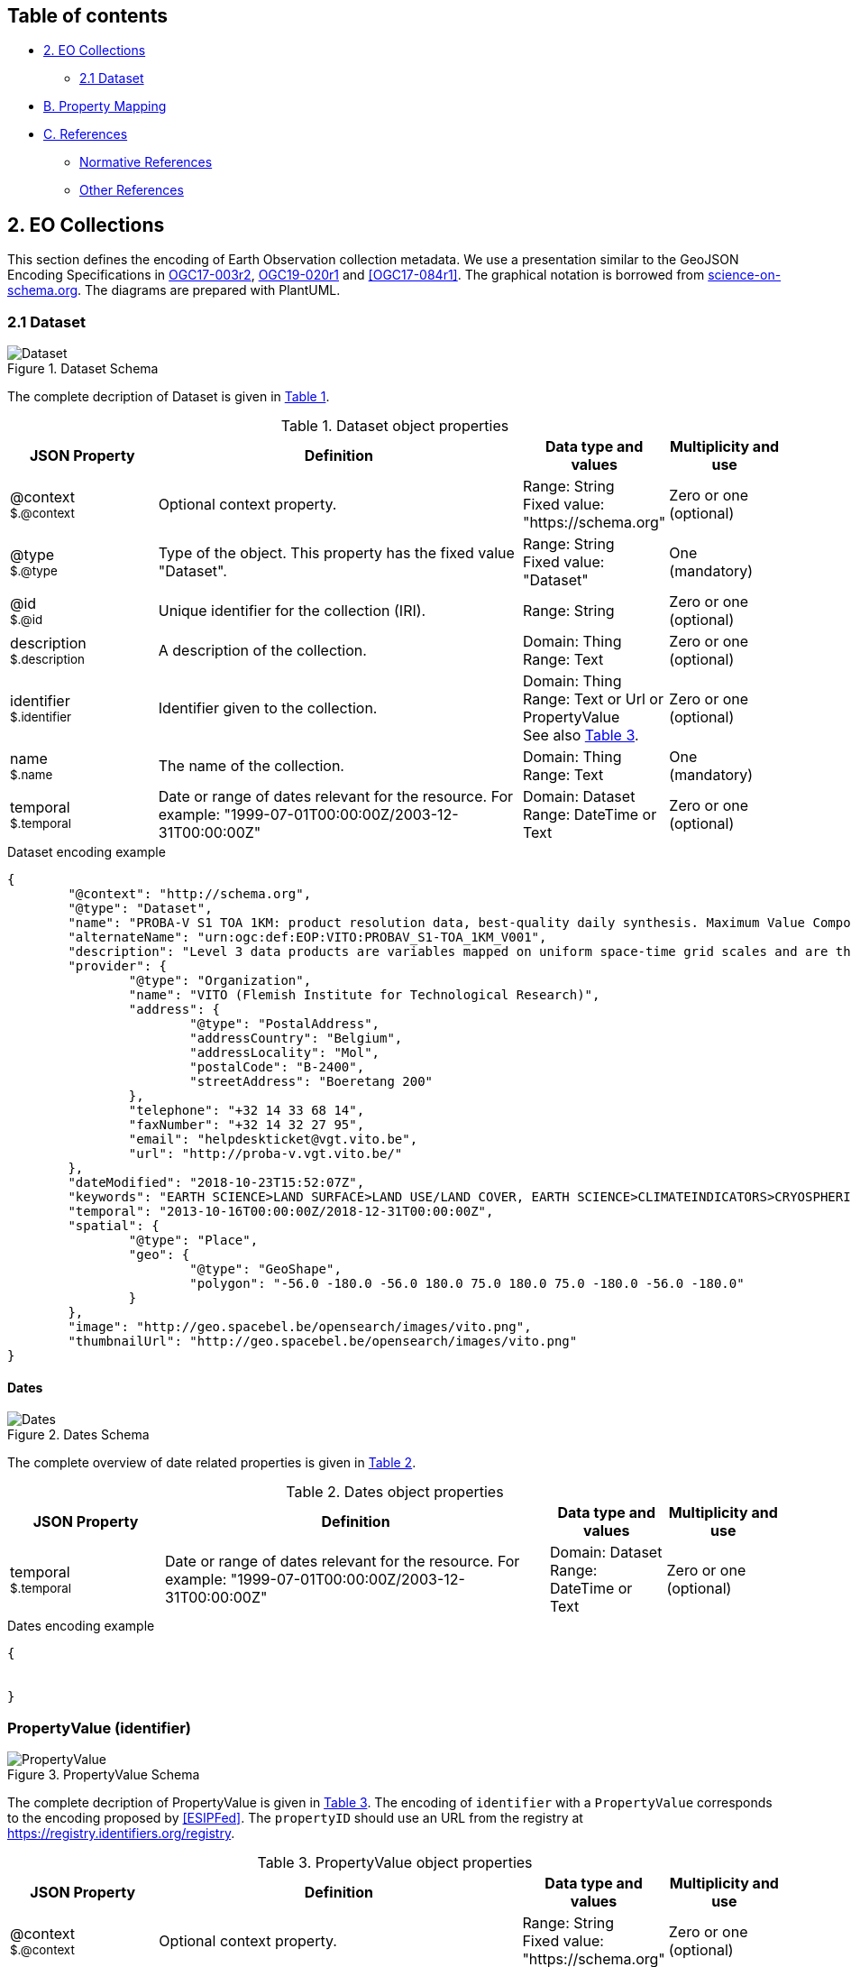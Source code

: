 [[Chapter-3]]

== Table of contents

* <<eo-collections,2. EO Collections>>
** <<dataset,2.1 Dataset>>
* <<property-mapping,B. Property Mapping>>
* <<references,C. References>>
** <<normative-references,Normative References>>
** <<other-references,Other References>>

== 2. EO Collections

This section defines the encoding of Earth Observation collection metadata.  We use a presentation similar to the GeoJSON Encoding Specifications in https://docs.ogc.org/is/17-003r2/17-003r2.html[OGC17-003r2], https://docs.ogc.org/per/19-020r1.html[OGC19-020r1] and <<OGC17-084r1>>.  The graphical notation is borrowed from https://github.com/ESIPFed/science-on-schema.org/tree/master/assets/diagrams[science-on-schema.org]. The diagrams are prepared with PlantUML.

=== 2.1 Dataset

[#img_object_dataset,reftext='{figure-caption} {counter:figure-num}']
.Dataset Schema
image::diagrams/Dataset.png[align="center"]

The complete decription of Dataset is given in <<table_object_dataset>>.  

[#table_object_dataset,reftext='{table-caption} {counter:table-num}']
.Dataset object properties
[cols="<20m,<50,<15,<15",width="100%",options="header",align="center"]
|===
|JSON Property | Definition | Data type and values | Multiplicity and use

a| @context +
~$.@context~
| Optional context property.
| Range: String +
Fixed value: "https://schema.org"
| Zero or one (optional)

a| @type +
~$.@type~
| Type of the object. This property has the fixed value "Dataset".
| Range: String +
Fixed value: "Dataset"
| One (mandatory)

a| @id +
~$.@id~
| Unique identifier for the collection (IRI).
| Range: String
| Zero or one (optional)

a| description +
~$.description~
| A description of the collection.
| Domain: Thing +
Range: Text
| Zero or one (optional)

a| identifier +
~$.identifier~
| Identifier given to the collection.
| Domain: Thing +
Range: Text or Url or PropertyValue +
See also <<table_object_propertyvalue>>.
| Zero or one (optional)

a| name +
~$.name~
| The name of the collection.
| Domain: Thing +
Range: Text
| One (mandatory)


a| temporal +
~$.temporal~
| Date or range of dates relevant for the resource.  For example: "1999-07-01T00:00:00Z/2003-12-31T00:00:00Z"
| Domain: Dataset +
Range: DateTime or Text
| Zero or one (optional)
|===

.Dataset encoding example
[source,json]
----
{
	"@context": "http://schema.org",
	"@type": "Dataset",
	"name": "PROBA-V S1 TOA 1KM: product resolution data, best-quality daily synthesis. Maximum Value Compositing (MVC)is applied.",
	"alternateName": "urn:ogc:def:EOP:VITO:PROBAV_S1-TOA_1KM_V001",
	"description": "Level 3 data products are variables mapped on uniform space-time grid scales and are the result of combiningmultiple scenes (e.g. S1/S10) to cover the user’s region of interest.",
	"provider": {
		"@type": "Organization",
		"name": "VITO (Flemish Institute for Technological Research)",
		"address": {
			"@type": "PostalAddress",
			"addressCountry": "Belgium",
			"addressLocality": "Mol",
			"postalCode": "B-2400",
			"streetAddress": "Boeretang 200"
		},
		"telephone": "+32 14 33 68 14",
		"faxNumber": "+32 14 32 27 95",
		"email": "helpdeskticket@vgt.vito.be",
		"url": "http://proba-v.vgt.vito.be/"
	},
	"dateModified": "2018-10-23T15:52:07Z",
	"keywords": "EARTH SCIENCE>LAND SURFACE>LAND USE/LAND COVER, EARTH SCIENCE>CLIMATEINDICATORS>CRYOSPHERIC INDICATORS>SNOW COVER, Land cover, Cloud, Radiometric quality, Shadow, Snow, landuse, proba, environmental monitoring facilities, land cover, Proba-V",
	"temporal": "2013-10-16T00:00:00Z/2018-12-31T00:00:00Z",
	"spatial": {
		"@type": "Place",
		"geo": {
			"@type": "GeoShape",
			"polygon": "-56.0 -180.0 -56.0 180.0 75.0 180.0 75.0 -180.0 -56.0 -180.0"
		}
	},
	"image": "http://geo.spacebel.be/opensearch/images/vito.png",
	"thumbnailUrl": "http://geo.spacebel.be/opensearch/images/vito.png"
}
----

==== Dates

[#img_object_dates,reftext='{figure-caption} {counter:figure-num}']
.Dates Schema
image::diagrams/Dates.png[align="center"]

The complete overview of date related properties is given in <<table_object_dates>>.  

[#table_object_dates,reftext='{table-caption} {counter:table-num}']
.Dates object properties
[cols="<20m,<50,<15,<15",width="100%",options="header",align="center"]
|===
|JSON Property | Definition | Data type and values | Multiplicity and use


a| temporal +
~$.temporal~
| Date or range of dates relevant for the resource.  For example: "1999-07-01T00:00:00Z/2003-12-31T00:00:00Z"
| Domain: Dataset +
Range: DateTime or Text
| Zero or one (optional)
|===

.Dates encoding example
[source,json]
----
{

	
}
----


=== PropertyValue (identifier)

[#img_object_propertyvalue,reftext='{figure-caption} {counter:figure-num}']
.PropertyValue Schema
image::diagrams/PropertyValue.png[align="center"]

The complete decription of PropertyValue is given in <<table_object_propertyvalue>>. 
The encoding of `identifier` with a `PropertyValue` corresponds to the encoding proposed by <<ESIPFed>>.  The `propertyID` should use an URL from the registry at https://registry.identifiers.org/registry.

[#table_object_propertyvalue,reftext='{table-caption} {counter:table-num}']
.PropertyValue object properties
[cols="<20m,<50,<15,<15",width="100%",options="header",align="center"]
|===
|JSON Property | Definition | Data type and values | Multiplicity and use

a| @context +
~$.@context~
| Optional context property.
| Range: String +
Fixed value: "https://schema.org"
| Zero or one (optional)

a| @type +
~$.@type~
| Type of the object. This property has the fixed value "Dataset".
| Range: String +
Fixed value: "Dataset"
| One (mandatory)


|===


.PropertyValue encoding example
[source,json]
----
{
	"@context": {
		"@vocab": "https://schema.org/"
	},
	"@type": "Dataset",
	"name": "ESA Sea Surface Temperature Climate Change Initiative (ESA SST CCI): GHRSST Multi-Product ensemble (GMPE)",
	"identifier": {
		"@id": "https://doi.org/10.5285/7BAF7407-2F15-406C-8F09-CB9DC10392AA",
		"@type": "PropertyValue",
		"propertyID": "https://registry.identifiers.org/registry/doi",
		"value": "doi:10.5285/7BAF7407-2F15-406C-8F09-CB9DC10392AA",
		"url": "https://doi.org/10.5285/7BAF7407-2F15-406C-8F09-CB9DC10392AA"
	}
}
----


== Property Mapping

=== OGC17-084r1 Metadata

|===
| GeoJSON Property | JSON-LD Property |   schema.org | schema.org Reference | Reference

a| abstract +
~$.properties.abstract~     | dct:description |  $.description      | https://schema.org/description  |    <<table_object_dataset>>

a| created +
~$.properties.created~     | dct:created |                |  |    

a| created +
~$.properties.isPrimaryTopicOf.created~    | dct:created |                |  | 

a| date +
~$.properties.date~       | dct:date |   $.temporal            |  https://schema.org/temporal | 

a| doi +
~$.properties.doi~        | adms:identifier  |   $.identifier.value   |   https://schema.org/value   |  <<table_object_propertyvalue>>

a| id +
~$.id~                     | @id           |   $.@id                |                              |  <<table_object_dataset>>

a| identifier +
~$.properties.identifier~   | dct:identifier |   $.identifier        |  https://schema.org/identifier |  <<table_object_dataset>>

a| title +
~$.properties.title~        | dct:title |  $.name              | https://schema.org/name |    <<table_object_dataset>>

|===

=== STAC Collection Metadata

TBD.


== References

.to be moved to a separate file

=== Normative references

* [[JSON]]http://www.ietf.org/rfc/rfc7159.txt[RFC 7159, The JavaScript Object Notation (JSON) Data Interchange Format, March 2014]
* [[GeoJSON]]https://tools.ietf.org/html/rfc7946[RFC 7946, The GeoJSON Format]

* [[DCAT]]https://www.w3.org/TR/vocab-dcat/[Data Catalog Vocabulary (DCAT), W3C Recommendation 16 January 2014]
* [[LDP]]https://www.w3.org/TR/ldp/[Linked Data Platform 1.0, W3C Recommendation 26 February 2015]
* [[JSON-LD]]https://www.w3.org/TR/json-ld/[JSON-LD 1.0, A JSON-based Serialization for Linked Data, W3C Recommendation 16 January 2014]


=== Other references

[[JSON-LD-1.1]][JSON-LD-1.1]::
	JSON-LD 1.1, A JSON-based Serialization for Linked Data, W3C Working Draft 14 December 2018, https://www.w3.org/TR/json-ld11/
[[DCAT-2019]][DCAT-2019]::
	Data Catalog Vocabulary (DCAT) - Revised edition, W3C Editor's Draft 24 April 2019. 
[[JSONPath]][JSONPath]::
	JSONPath, http://goessner.net/articles/JsonPath/index.html
[[RD34]][RD34]:: 
	Shapes Constraint Language (SHACL), W3C Recommendation, 20 July 2017, https://www.w3.org/TR/shacl/
[[RD35]][RD35]::  
	SHACL Use Cases and Requirements, W3C Working Group Note, 20 July 2017, https://www.w3.org/TR/shacl-ucr/
[[ESIPFed]][ESIPFed]::
	"Schema.org Publishing Guidelines for the Geosciences", V1.1.0, https://doi.org/10.5281/zenodo.3736235, https://github.com/ESIPFed/science-onschema.org


